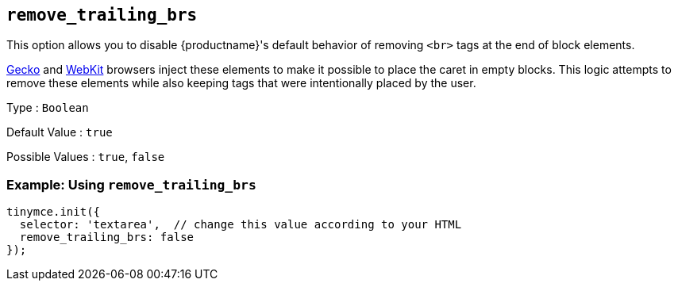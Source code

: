 [[remove_trailing_brs]]
== `+remove_trailing_brs+`

This option allows you to disable {productname}'s default behavior of removing `+<br>+` tags at the end of block elements.

https://en.wikipedia.org/wiki/Gecko_(software)[Gecko] and https://en.wikipedia.org/wiki/WebKit[WebKit] browsers inject these elements to make it possible to place the caret in empty blocks. This logic attempts to remove these elements while also keeping tags that were intentionally placed by the user.

Type : `+Boolean+`

Default Value : `+true+`

Possible Values : `+true+`, `+false+`

=== Example: Using `+remove_trailing_brs+`

[source,js]
----
tinymce.init({
  selector: 'textarea',  // change this value according to your HTML
  remove_trailing_brs: false
});
----
